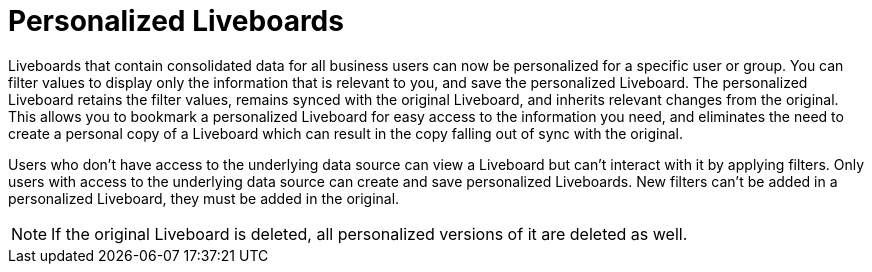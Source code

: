 = Personalized Liveboards
:last_updated: 10/17/2023
:linkattrs:
:experimental:
:page-layout: default-cloud-early-access
:page-aliases: /complex-search/pinboard-filters.adoc
:description: You can personalize Liveboards by applying filters that are persisted.

Liveboards that contain consolidated data for all business users can now be personalized for a specific user or group. You can filter values to display only the information that is relevant to you, and save the personalized Liveboard. The personalized Liveboard retains the filter values, remains synced with the original Liveboard, and inherits relevant changes from the original. This allows you to bookmark a personalized Liveboard for easy access to the information you need, and eliminates the need to create a personal copy of a Liveboard which can result in the copy falling out of sync with the original.

Users who don't have access to the underlying data source can view a Liveboard but can't interact with it by applying filters. Only users with access to the underlying data source can create and save personalized Liveboards. New filters can't be added in a personalized Liveboard, they must be added in the original.

NOTE: If the original Liveboard is deleted, all personalized versions of it are deleted as well.


